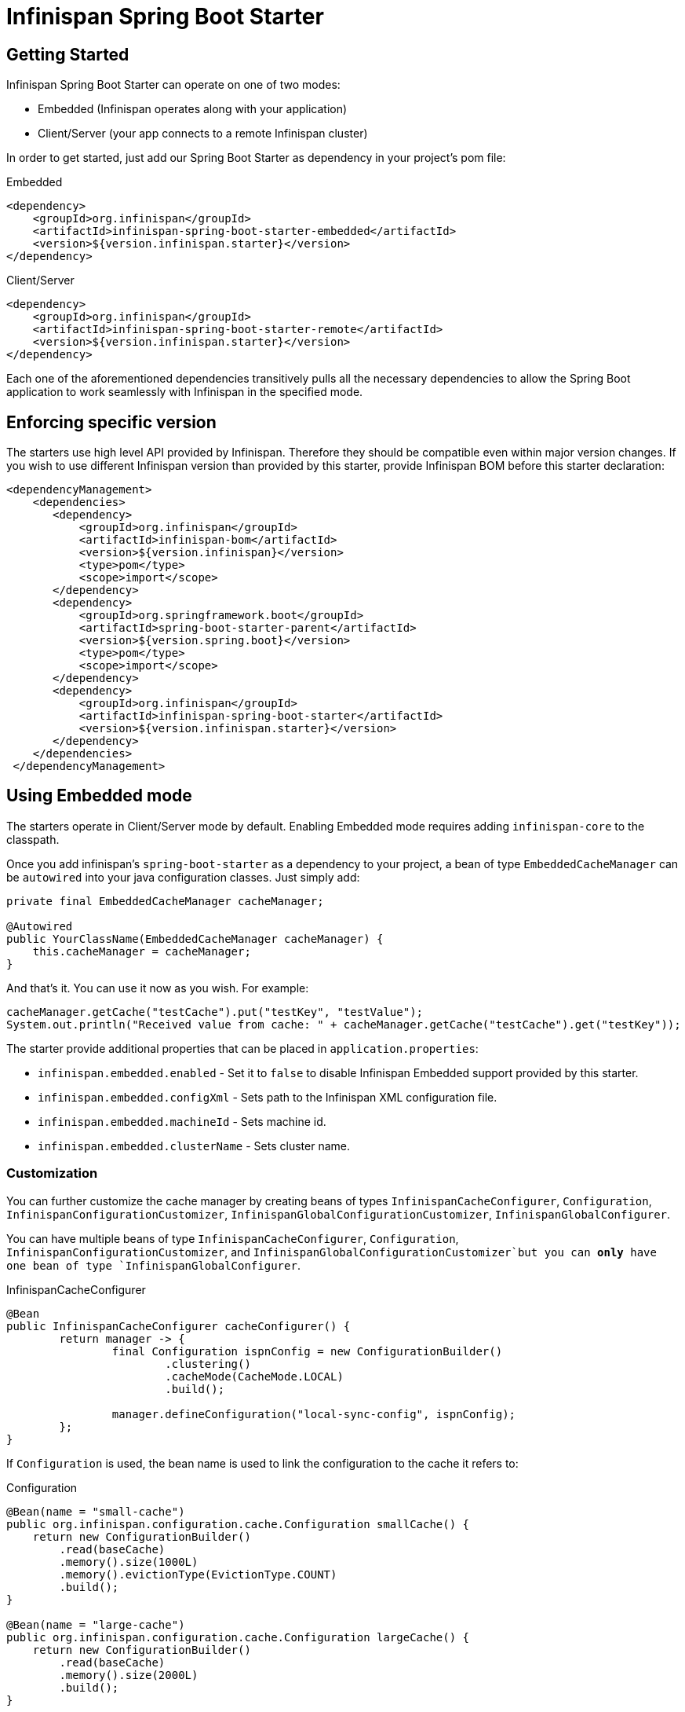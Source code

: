 # Infinispan Spring Boot Starter

## Getting Started

Infinispan Spring Boot Starter can operate on one of two modes:

* Embedded (Infinispan operates along with your application)
* Client/Server (your app connects to a remote Infinispan cluster)

In order to get started, just add our Spring Boot Starter as dependency in your project's pom file:

[source,xml]
.Embedded
----
<dependency>
    <groupId>org.infinispan</groupId>
    <artifactId>infinispan-spring-boot-starter-embedded</artifactId>
    <version>${version.infinispan.starter}</version>
</dependency>
----

[source,xml]
.Client/Server
----
<dependency>
    <groupId>org.infinispan</groupId>
    <artifactId>infinispan-spring-boot-starter-remote</artifactId>
    <version>${version.infinispan.starter}</version>
</dependency>
----

Each one of the aforementioned dependencies transitively pulls all the necessary dependencies to allow the Spring Boot application to work seamlessly with Infinispan in the specified mode.

## Enforcing specific version

The starters use high level API provided by Infinispan. Therefore they should be compatible even within major version changes.
If you wish to use different Infinispan version than provided by this starter, provide Infinispan BOM before this starter declaration:

```xml
<dependencyManagement>
    <dependencies>
       <dependency>
           <groupId>org.infinispan</groupId>
           <artifactId>infinispan-bom</artifactId>
           <version>${version.infinispan}</version>
           <type>pom</type>
           <scope>import</scope>
       </dependency>
       <dependency>
           <groupId>org.springframework.boot</groupId>
           <artifactId>spring-boot-starter-parent</artifactId>
           <version>${version.spring.boot}</version>
           <type>pom</type>
           <scope>import</scope>
       </dependency>
       <dependency>
           <groupId>org.infinispan</groupId>
           <artifactId>infinispan-spring-boot-starter</artifactId>
           <version>${version.infinispan.starter}</version>
       </dependency>
    </dependencies>
 </dependencyManagement>

```

## Using Embedded mode

The starters operate in Client/Server mode by default. Enabling Embedded mode requires adding `infinispan-core`
to the classpath.

Once you add infinispan's `spring-boot-starter` as a dependency to your project, a bean of type `EmbeddedCacheManager` can
be `autowired` into your java configuration classes. Just simply add:

```java
private final EmbeddedCacheManager cacheManager;

@Autowired
public YourClassName(EmbeddedCacheManager cacheManager) {
    this.cacheManager = cacheManager;
}
```

And that's it. You can use it now as you wish. For example:
```java
cacheManager.getCache("testCache").put("testKey", "testValue");
System.out.println("Received value from cache: " + cacheManager.getCache("testCache").get("testKey"));
```

The starter provide additional properties that can be placed in `application.properties`:

* `infinispan.embedded.enabled` - Set it to `false` to disable Infinispan Embedded support provided by this starter.
* `infinispan.embedded.configXml` - Sets path to the Infinispan XML configuration file.
* `infinispan.embedded.machineId` - Sets machine id.
* `infinispan.embedded.clusterName` - Sets cluster name.

### Customization

You can further customize the cache manager by creating beans of types `InfinispanCacheConfigurer`, `Configuration`, `InfinispanConfigurationCustomizer`, `InfinispanGlobalConfigurationCustomizer`, `InfinispanGlobalConfigurer`.

You can have multiple beans of type `InfinispanCacheConfigurer`, `Configuration`, `InfinispanConfigurationCustomizer`, and `InfinispanGlobalConfigurationCustomizer`but you can *only* have one bean of type `InfinispanGlobalConfigurer`.

[source,java]
.InfinispanCacheConfigurer
----
@Bean
public InfinispanCacheConfigurer cacheConfigurer() {
	return manager -> {
		final Configuration ispnConfig = new ConfigurationBuilder()
                        .clustering()
                        .cacheMode(CacheMode.LOCAL)
                        .build();

		manager.defineConfiguration("local-sync-config", ispnConfig);
	};
}
----

If `Configuration` is used, the bean name is used to link the configuration to the cache it refers to:

[source,java]
.Configuration
----
@Bean(name = "small-cache")
public org.infinispan.configuration.cache.Configuration smallCache() {
    return new ConfigurationBuilder()
        .read(baseCache)
        .memory().size(1000L)
        .memory().evictionType(EvictionType.COUNT)
        .build();
}

@Bean(name = "large-cache")
public org.infinispan.configuration.cache.Configuration largeCache() {
    return new ConfigurationBuilder()
        .read(baseCache)
        .memory().size(2000L)
        .build();
}
----

[source,java]
.Customizers
----
@Bean
public InfinispanGlobalConfigurationCustomizer globalCustomizer() {
   return builder -> builder.transport().clusterName(CLUSTER_NAME);
}

@Bean
public InfinispanConfigurationCustomizer configurationCustomizer() {
   return builder -> builder.memory().evictionType(EvictionType.COUNT);
}
----

Moreover, you can specify the location of the infinispan XML configuration file by setting the property `infinispan.embedded.config-xml` in `application.properties` or `application.yml`.

[source,xml]
.Example
----
infinispan.embedded.config-xml=infinispan-conf.xml
----

Please note, if `infinispan.embedded.config-xml` is used, the global configuration returned by the bean of type `InfinispanGlobalConfigurer` and any customizer will *not* be used.

### Spring Cache support

Simply adding `@EnableCaching` to the application will enable Spring Cache support.
This works because once the starter detects `EmbeddedCacheManager` bean, it will instantiate a new `SpringEmbeddedCacheManager` which provides an implementation of
https://docs.spring.io/spring/docs/current/spring-framework-reference/html/cache.html[Spring Cache].

## Using Client/Server mode

The Starter will try to locate `hotrod-client.properties` file placed on the classpath and create a `RemoteCacheManager` based on it.
 A sample file may look like the following

```text
infinispan.client.hotrod.server_list=127.0.0.1:6667
```

If the file is not found, the starters will check `infinispan.remote.server-list` property from `application.properties` file:

```text
infinispan.remote.server-list=127.0.0.1:11222
```

The configuration also uses the following properties:

* `infinispan.remote.enabled` - Set it to `false` to disable Infinispan Client/Server support provided by this starter.
* `infinispan.remote.serverList` - Comma separated list of Infinispan endpoints (address and port pairs).
* `infinispan.remote.socketTimeout` - Socket timeout for connection.
* `infinispan.remote.connectTimeout` - Timeout for initializing connection.
* `infinispan.remote.maxRetries` - Maximum number of retries.

It is also possible to use application parameters described in https://docs.jboss.org/infinispan/9.4/apidocs/org/infinispan/client/hotrod/configuration/package-summary.html#package.description[official Infinispan Javadoc].

After supplying valid server list parameter, just add this code snippet to your app:
```java
private final RemoteCacheManager cacheManager;

@Autowired
public YourClassName(RemoteCacheManager cacheManager) {
    this.cacheManager = cacheManager;
}
```

### Customization

The default filename for Hot Rod client can be altered using the following property: `infinispan.remote.client-properties`.

It is also possible to create a custom configuration using either a bean of type `InfinispanRemoteConfigurer` or of type `Configuration` :

[source,java]
.InfinispanRemoteConfigurer
----
@Bean
public InfinispanRemoteConfigurer infinispanRemoteConfigurer() {
    return () -> new ConfigurationBuilder()
        .addServer()
        .host("127.0.0.1")
        .port(12345)
        .build();
}
----

[source,java]
.Configuration
----
@Bean
public org.infinispan.client.hotrod.configuration.Configuration customConfiguration() {
    new ConfigurationBuilder()
        .addServer()
        .host("127.0.0.1")
        .port(12345)
        .build();
}
----

In addition you can add a number of `InfinispanRemoteCacheCustomizer` instances to further tuning the configuration.

TIP: to apply the custmoizers according to as pecifi order, you can use the `@Ordered` annotation.

[source,java]
.Example
----
@Bean
public InfinispanRemoteCacheCustomizer customizer() {
    return b -> b.tcpKeepAlive(false);
}
----

### Spring Cache support

Simply adding `@EnableCaching` to the application will enable Spring Cache support.
This works because once the starter detects `RemoteCacheManager` bean, it will instantiate a new `SpringRemoteCacheManager` which provides an implementation of
https://docs.spring.io/spring/docs/current/spring-framework-reference/html/cache.html[Spring Cache].

### Spring Session support

http://infinispan.org/docs/stable/user_guide/user_guide.html#externalizing_session_using_spring_session[Infinispan Spring Session support] is built on
`SpringRemoteCacheManager` and `SpringEmbeddedCacheManager`. Those beans are produced by this starter by default.
In order to use Spring Session in your project you will need to:

* Add this starter to your project.
* Add Spring Session to the classpath.
* Add `@EnableCaching` and `@EnableInfinispanRemoteHttpSession` or `@EnableInfinispanEmbeddedHttpSession` to your configuration.


### Actuator support

https://docs.spring.io/spring-boot/docs/current/reference/html/production-ready-metrics.html[Spring-Boot Actuator] is an optional dependency
that can be added to your Spring-Boot application and expose production ready metrics.

Infinispan cache statistics can be exposed as actuator metrics.

Statistics are not enabled by default. To do so:

* Use 'actuator' and 'web' dependencies in your project

[source,xml]
.pom.xml
----
 <dependency>
    <groupId>org.springframework.boot</groupId>
    <artifactId>spring-boot-starter-actuator</artifactId>
    <version>${spring-boot.version}</version>
 </dependency>

 <dependency>
    <groupId>org.springframework.boot</groupId>
    <artifactId>spring-boot-starter-web</artifactId>
    <version>${spring-boot.version}</version>
 </dependency>
----

* Activate statistics for the caches you wish to get the stats from.
   ** _code_:

[source,java]
.MyConfig.java
----
@Bean
public InfinispanCacheConfigurer cacheConfigurer() {
   return cacheManager -> {
      final org.infinispan.configuration.cache.Configuration config =
            new ConfigurationBuilder()
                  .jmxStatistics().enable()
                  .build();

      cacheManager.defineConfiguration("my-cache", config);
   };
}
----

   ** _xml_:

[source,xml]
.infinispan.xml
----
   <?xml version="1.0" encoding="UTF-8"?>
   <infinispan xmlns="urn:infinispan:config:9.4">
       <cache-container>
           <local-cache name="my-cache" statistics="true"/>
           <local-cache name="other"/>
       </cache-container>
   </infinispan>
----

Note that caches must be configured before the actuator registry binds them, so during the application startup.
If you need to create caches on the fly, and you want to expose their metrics, you will need to bind yourself the caches to the
actuator registry using the ```CacheMetricsRegistrar``` bean.

[source,java]
.configuration
----
   @Autowire
   CacheMetricsRegistrar cacheMetricsRegistrar;

   @Autowire
   CacheManager cacheManager;
   ...

   cacheMetricsRegistrar.bindCacheToRegistry(cacheManager.getCache("my-cache"));
----

Run the code samples under the ```infinispan-spring-boot-samples``` repository in this repository to see it in action.

## Example Projects

* Two sample projects can be found in this repository under the link:infinispan-spring-boot-samples[infinispan-spring-boot-samples] folder

* Remote example showcasing https://github.com/infinispan-demos/infinispan-near-cache[near caching]

* https://github.com/infinispan/infinispan-simple-tutorials/tree/master/spring-boot[Infinispan Simple Tutorials].
